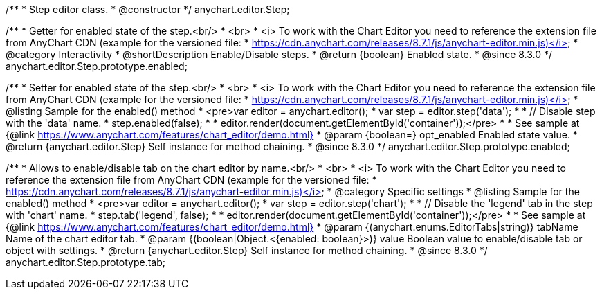 /**
 * Step editor class.
 * @constructor
 */
anychart.editor.Step;

//----------------------------------------------------------------------------------------------------------------------
//
//  anychart.editor.Step.prototype.enabled
//
//----------------------------------------------------------------------------------------------------------------------

/**
 * Getter for enabled state of the step.<br/>
 * <br>
 * <i> To work with the Chart Editor you need to reference the extension file from AnyChart CDN (example for the versioned file:
 * https://cdn.anychart.com/releases/8.7.1/js/anychart-editor.min.js)</i>
 * @category Interactivity
 * @shortDescription Enable/Disable steps.
 * @return {boolean} Enabled state.
 * @since 8.3.0
 */
anychart.editor.Step.prototype.enabled;

/**
 * Setter for enabled state of the step.<br/>
 * <br>
 * <i> To work with the Chart Editor you need to reference the extension file from AnyChart CDN (example for the versioned file:
 * https://cdn.anychart.com/releases/8.7.1/js/anychart-editor.min.js)</i>
 * @listing Sample for the enabled() method
 * <pre>var editor = anychart.editor();
 * var step = editor.step('data');
 *
 * // Disable step with the 'data' name.
 * step.enabled(false);
 *
 * editor.render(document.getElementById('container'));</pre>
 *
 * See sample at {@link https://www.anychart.com/features/chart_editor/demo.html}
 * @param {boolean=} opt_enabled Enabled state value.
 * @return {anychart.editor.Step} Self instance for method chaining.
 * @since 8.3.0
 */
anychart.editor.Step.prototype.enabled;

//----------------------------------------------------------------------------------------------------------------------
//
//  anychart.editor.Step.prototype.tab
//
//----------------------------------------------------------------------------------------------------------------------

/**
 * Allows to enable/disable tab on the chart editor by name.<br/>
 * <br>
 * <i> To work with the Chart Editor you need to reference the extension file from AnyChart CDN (example for the versioned file:
 * https://cdn.anychart.com/releases/8.7.1/js/anychart-editor.min.js)</i>
 * @category Specific settings
 * @listing Sample for the enabled() method
 * <pre>var editor = anychart.editor();
 * var step = editor.step('chart');
 *
 * // Disable the 'legend' tab in the step with 'chart' name.
 * step.tab('legend', false);
 *
 * editor.render(document.getElementById('container'));</pre>
 *
 * See sample at {@link https://www.anychart.com/features/chart_editor/demo.html}
 * @param {(anychart.enums.EditorTabs|string)} tabName Name of the chart editor tab.
 * @param {(boolean|Object.<{enabled: boolean}>)} value Boolean value to enable/disable tab or object with settings.
 * @return {anychart.editor.Step} Self instance for method chaining.
 * @since 8.3.0
 */
anychart.editor.Step.prototype.tab;